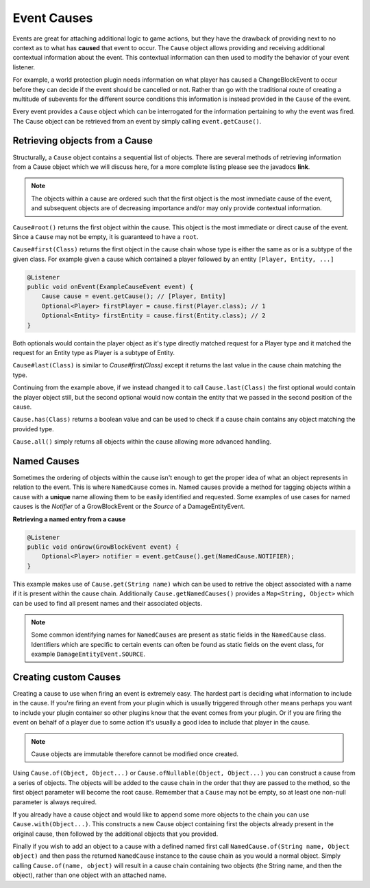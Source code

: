 ============
Event Causes
============

Events are great for attaching additional logic to game actions, but
they have the drawback of providing next to no context as to what has **caused** that event to
occur. The ``Cause`` object allows providing and receiving additional contextual information about
the event. This contextual information can then used to modify the behavior of your event listener.

For example, a world protection plugin needs information on what player has caused a
ChangeBlockEvent to occur before they can decide if the event should be cancelled or not.
Rather than go with the traditional route of creating a multitude of subevents for the different source
conditions this information is instead provided in the ``Cause`` of the event.

Every event provides a ``Cause`` object which can be interrogated
for the information pertaining to why the event was fired. The Cause object can be retrieved from
an event by simply calling ``event.getCause()``.

Retrieving objects from a Cause
~~~~~~~~~~~~~~~~~~~~~~~~~~~~~~~

Structurally, a ``Cause`` object contains a sequential list of objects. There are several methods of
retrieving information from a Cause object which we will discuss here, for a more complete
listing please see the javadocs **link**.

.. note::

    The objects within a cause are ordered such that the first object is the most immediate
    cause of the event, and subsequent objects are of decreasing importance and/or may only
    provide contextual information.

``Cause#root()`` returns the first object within the cause. This object is the most immediate or direct cause of the
event. Since a ``Cause`` may not be empty, it is guaranteed to have a ``root``.

``Cause#first(Class)`` returns the first object in the cause chain whose type is either the
same as or is a subtype of the given class. For example given a cause which contained a player
followed by an entity ``[Player, Entity, ...]``

.. code-block:: java

    @Listener
    public void onEvent(ExampleCauseEvent event) {
        Cause cause = event.getCause(); // [Player, Entity]
        Optional<Player> firstPlayer = cause.first(Player.class); // 1
        Optional<Entity> firstEntity = cause.first(Entity.class); // 2
    }

Both optionals would contain the player object as it's type directly matched request for a
Player type and it matched the request for an Entity type as Player is a subtype of Entity.

``Cause#last(Class)`` is similar to *Cause#first(Class)* except it returns the last value in
the cause chain matching the type.

Continuing from the example above, if we instead changed it to call ``Cause.last(Class)`` the first
optional would contain the player object still, but the second optional would now contain
the entity that we passed in the second position of the cause.

``Cause.has(Class)`` returns a boolean value and can be used to check if a cause chain
contains any object matching the provided type.

``Cause.all()`` simply returns all objects within the cause allowing more advanced handling.

Named Causes
~~~~~~~~~~~~

Sometimes the ordering of objects within the cause isn't enough to get the proper idea of what
an object represents in relation to the event. This is where ``NamedCause`` comes in. Named
causes provide a method for tagging objects within a cause with a **unique** name allowing them
to be easily identified and requested. Some examples of use cases for named causes is the
`Notifier` of a GrowBlockEvent or the `Source` of a DamageEntityEvent.

**Retrieving a named entry from a cause**

.. code-block:: java

    @Listener
    public void onGrow(GrowBlockEvent event) {
        Optional<Player> notifier = event.getCause().get(NamedCause.NOTIFIER);
    }

This example makes use of ``Cause.get(String name)`` which can be used to retrive the object
associated with a name if it is present within the cause chain. Additionally
``Cause.getNamedCauses()`` provides a ``Map<String, Object>`` which can be used to find all
present names and their associated objects.

.. note::

    Some common identifying names for ``NamedCause``\ s are present as static fields in the
    ``NamedCause`` class. Identifiers which are specific to certain events can often be found
    as static fields on the event class, for example ``DamageEntityEvent.SOURCE``.

Creating custom Causes
~~~~~~~~~~~~~~~~~~~~~~

Creating a cause to use when firing an event is extremely easy. The hardest part is deciding
what information to include in the cause. If you're firing an event from your plugin which is
usually triggered through other means perhaps you want to include your plugin container so
other plugins know that the event comes from your plugin. Or if you are firing the event on
behalf of a player due to some action it's usually a good idea to include that player in
the cause.

.. note::

    Cause objects are immutable therefore cannot be modified once created.

Using ``Cause.of(Object, Object...)`` or ``Cause.ofNullable(Object, Object...)`` you can construct a cause
from a series of objects. The objects will be added to the cause chain in the order that they
are passed to the method, so the first object parameter will become the root cause.
Remember that a ``Cause`` may not be empty, so at least one non-null parameter is always required.

If you already have a cause object and would like to append some more objects to the
chain you can use ``Cause.with(Object...)``. This constructs a new Cause object containing
first the objects already present in the original cause, then followed by the additional
objects that you provided.

Finally if you wish to add an object to a cause with a defined named first call
``NamedCause.of(String name, Object object)`` and then pass the returned ``NamedCause`` instance
to the cause chain as you would a normal object. Simply calling ``Cause.of(name, object)``
will result in a cause chain containing two objects (the String name, and then the object),
rather than one object with an attached name.
